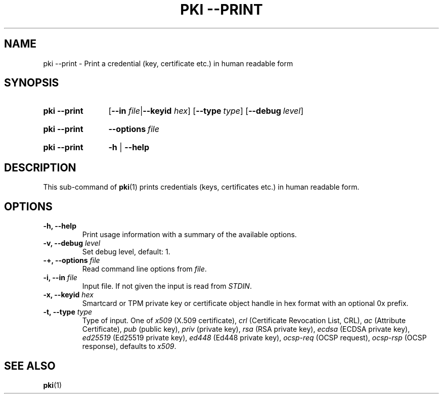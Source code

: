.TH "PKI \-\-PRINT" 1 "2016-12-13" "6.0.0beta6" "strongSwan"
.
.SH "NAME"
.
pki \-\-print \- Print a credential (key, certificate etc.) in human readable form
.
.SH "SYNOPSIS"
.
.SY pki\ \-\-print
.RB [ \-\-in
.IR file | \fB\-\-keyid\fR
.IR hex ]
.OP \-\-type type
.OP \-\-debug level
.YS
.
.SY pki\ \-\-print
.BI \-\-options\~ file
.YS
.
.SY "pki \-\-print"
.B \-h
|
.B \-\-help
.YS
.
.SH "DESCRIPTION"
.
This sub-command of
.BR pki (1)
prints credentials (keys, certificates etc.) in human readable form.
.
.SH "OPTIONS"
.
.TP
.B "\-h, \-\-help"
Print usage information with a summary of the available options.
.TP
.BI "\-v, \-\-debug " level
Set debug level, default: 1.
.TP
.BI "\-+, \-\-options " file
Read command line options from \fIfile\fR.
.TP
.BI "\-i, \-\-in " file
Input file. If not given the input is read from \fISTDIN\fR.
.TP
.BI "\-x, \-\-keyid " hex
Smartcard or TPM private key or certificate object handle in hex format with
an optional 0x prefix.
.TP
.BI "\-t, \-\-type " type
Type of input. One of \fIx509\fR (X.509 certificate), \fIcrl\fR (Certificate
Revocation List, CRL), \fIac\fR (Attribute Certificate), \fIpub\fR (public key),
\fIpriv\fR (private key), \fIrsa\fR (RSA private key), \fIecdsa\fR (ECDSA
private key), \fIed25519\fR (Ed25519 private key), \fIed448\fR (Ed448 private
key), \fIocsp-req\fR (OCSP request), \fIocsp-rsp\fR (OCSP response),
defaults to \fIx509\fR.
.
.SH "SEE ALSO"
.
.BR pki (1)
